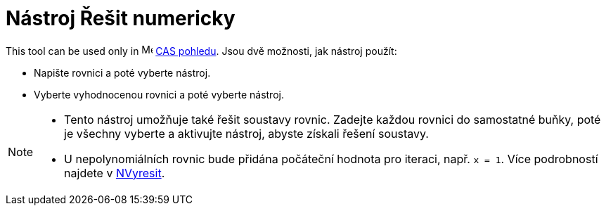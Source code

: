 = Nástroj Řešit numericky
:page-en: tools/Solve_Numerically
ifdef::env-github[:imagesdir: /cs/modules/ROOT/assets/images]

This tool can be used only in image:16px-Menu_view_cas.svg.png[Menu view cas.svg,width=16,height=16]
xref:/CAS_pohled.adoc[CAS pohledu]. Jsou dvě možnosti, jak nástroj použít:

* Napište rovnici a poté vyberte nástroj.
* Vyberte vyhodnocenou rovnici a poté vyberte nástroj.

[NOTE]
====

* Tento nástroj umožňuje také řešit soustavy rovnic. Zadejte každou rovnici do samostatné buňky, poté je všechny vyberte
a aktivujte nástroj, abyste získali řešení soustavy.

* U nepolynomiálních rovnic bude přidána počáteční hodnota pro iteraci, např. `++x = 1++`. Více podrobností najdete v
xref:/commands/NVyresit.adoc[NVyresit].
====
